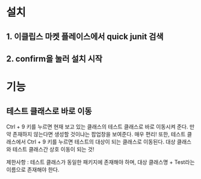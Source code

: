 * 설치 
** 1. 이클립스 마켓 플레이스에서 quick junit 검색

[[./img/install.png]]

** 2. confirm을 눌러 설치 시작
[[./img/install2.png]]


* 기능
** 테스트 클래스로 바로 이동
Ctrl + 9 키를 누르면 현재 보고 있는 클래스의 테스트 클래스로 바로 이동시켜 준다. 
만약 존재하지 않는다면 생성할 것이냐는 팝업창을 보여준다. 매우 편리!
또한, 테스트 클래스에서 Ctrl + 9 키를 누르면 테스트의 대상이 되는 클래스로 이동된다. 
대상 클래스와 테스트 클래스간 상호 이동이 되는 것!

제한사항 : 테스트 클래스가 동일한 패키지에 존재해야 하며, 대상 클래스명 + Test라는 이름으로 존재해야 한다. 



